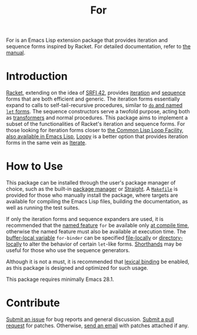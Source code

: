 # Copyright (C) 2022 Wing Hei Chan

# Copying and distribution of this file, with or without modification,
# are permitted in any medium without royalty provided the copyright
# notice and this notice are preserved.  This file is offered as-is,
# without any warranty.

#+title: For

[[https://melpa.org/#/for][file:https://melpa.org/packages/for-badge.svg]]
[[https://stable.melpa.org/#/for][file:https://stable.melpa.org/packages/for-badge.svg]]

For is an Emacs Lisp extension package that provides iteration and
sequence forms inspired by Racket.  For detailed documentation, refer
to [[https://usaoc.github.io/elisp-for/][the manual]].

* Introduction
  [[https://racket-lang.org/][Racket]], extending on the idea of [[https://srfi.schemers.org/srfi-42/srfi-42.html][SRFI 42]], provides [[https://docs.racket-lang.org/reference/sequences.html][iteration]] and
  [[https://docs.racket-lang.org/reference/sequences.html][sequence]] forms that are both efficient and generic.  The iteration
  forms essentially expand to calls to self-tail-recursive procedures,
  similar to [[https://schemers.org/Documents/Standards/R5RS/HTML/r5rs-Z-H-10.html][~do~ and named ~let~ forms]].  The sequence constructors
  serve a twofold purpose, acting both as [[https://docs.racket-lang.org/reference/Macros.html][transformers]] and normal
  procedures.  This package aims to implement a subset of the
  functionalities of Racket's iteration and sequence forms.  For those
  looking for iteration forms closer to [[http://www.lispworks.com/documentation/HyperSpec/Body/06_a.htm][the Common Lisp Loop Facility]],
  [[https://www.gnu.org/software/emacs/manual/html_node/cl/Loop-Facility.html][also available in Emacs Lisp]], [[https://github.com/okamsn/loopy][Loopy]] is a better option that provides
  iteration forms in the same vein as [[https://iterate.common-lisp.dev/][Iterate]].

* How to Use
  This package can be installed through the user's package manager of
  choice, such as the built-in [[https://www.gnu.org/software/emacs/manual/html_node/emacs/Packages.html][package manager]] or [[https://github.com/radian-software/straight.el][Straight]].  A
  [[file:Makefile][=Makefile=]] is provided for those who manually install the package,
  where targets are available for compiling the Emacs Lisp files,
  building the documentation, as well as running the test suites.

  If only the iteration forms and sequence expanders are used, it is
  recommended that the [[https://www.gnu.org/software/emacs/manual/html_node/elisp/Named-Features.html][named feature]] ~for~ be available only [[https://www.gnu.org/software/emacs/manual/html_node/elisp/Eval-During-Compile.html][at
  compile time]], otherwise the named feature must also be available
  at execution time.  The [[https://www.gnu.org/software/emacs/manual/html_node/elisp/Buffer_002dLocal-Variables.html][buffer-local variable]] ~for-binder~ can be
  specified [[https://www.gnu.org/software/emacs/manual/html_node/emacs/File-Variables.html][file-locally]] or [[https://www.gnu.org/software/emacs/manual/html_node/emacs/Directory-Variables.html][directory-locally]] to alter the behavior of
  certain ~let~-like forms.  [[https://www.gnu.org/software/emacs/manual/html_node/elisp/Shorthands.html][Shorthands]] may be useful for those who
  use the sequence generators.

  Although it is not a must, it is recommended that [[https://www.gnu.org/software/emacs/manual/html_node/elisp/Variable-Scoping.html][lexical binding]] be
  enabled, as this package is designed and optimized for such usage.

  This package requires minimally Emacs 28.1.

* Contribute
  [[https://github.com/usaoc/elisp-for/issues][Submit an issue]] for bug reports and general discussion.  [[https://github.com/usaoc/elisp-for/pulls][Submit a
  pull request]] for patches.  Otherwise, [[mailto:whmunkchan@outlook.com][send an email]] with patches
  attached if any.
